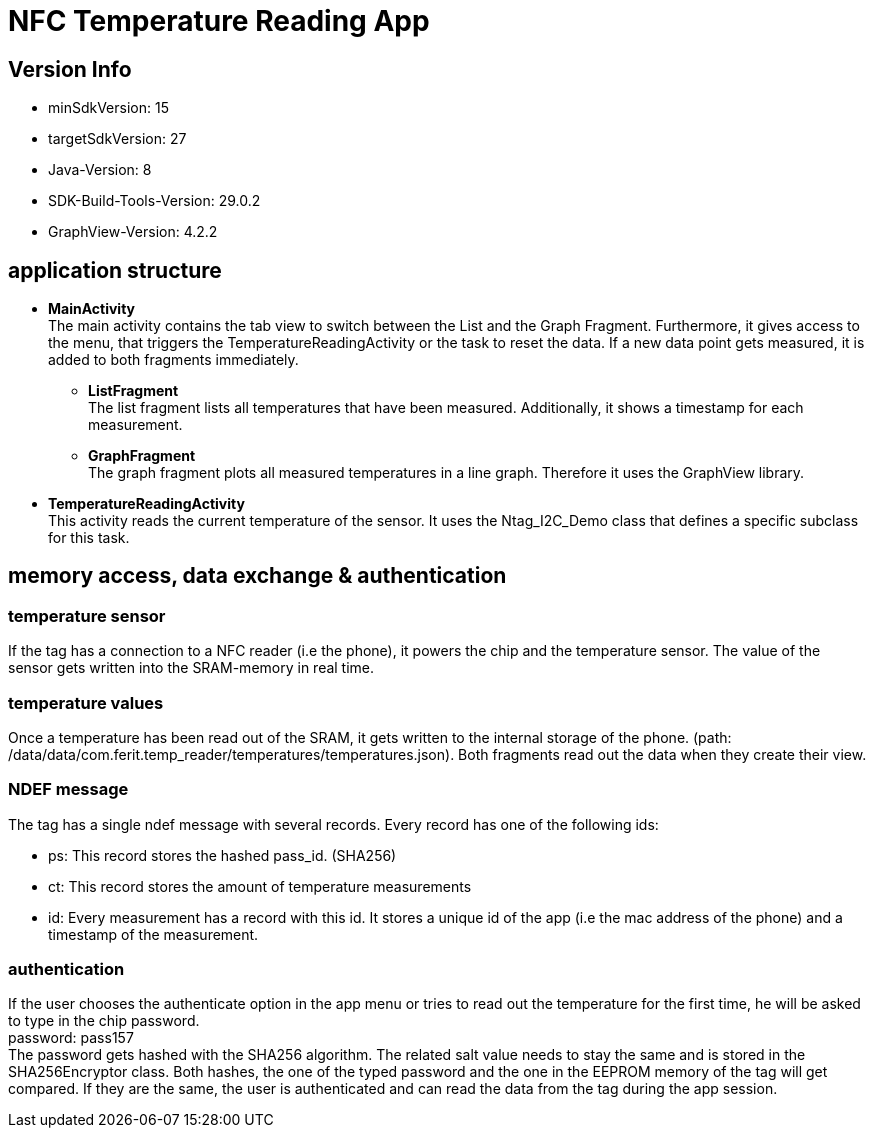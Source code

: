 = NFC Temperature Reading App

== Version Info
* minSdkVersion: 15
* targetSdkVersion: 27
* Java-Version: 8
* SDK-Build-Tools-Version: 29.0.2
* GraphView-Version: 4.2.2

== application structure
* *MainActivity* +
The main activity contains the tab view to switch between the List and the Graph Fragment. Furthermore, it gives access to the menu, that triggers the TemperatureReadingActivity or the task to reset the data.
If a new data point gets measured, it is added to both fragments immediately.

** *ListFragment* +
The list fragment lists all temperatures that have been measured. Additionally, it shows a timestamp for each measurement.
** *GraphFragment* +
The graph fragment plots all measured temperatures in a line graph. Therefore it uses the GraphView library. 
* *TemperatureReadingActivity* +
This activity reads the current temperature of the sensor. It uses the Ntag_I2C_Demo class that defines a specific subclass for this task.

== memory access, data exchange & authentication
=== temperature sensor
If the tag has a connection to a NFC reader (i.e the phone), it powers the chip and the temperature sensor. The value of the sensor gets written into the SRAM-memory in real time. 

=== temperature values
Once a temperature has been read out of the SRAM, it gets written to the internal storage of the phone. (path: /data/data/com.ferit.temp_reader/temperatures/temperatures.json). Both fragments read out the data when they create their view.

=== NDEF message
The tag has a single ndef message with several records. Every record has one of the following ids:

* ps: This record stores the hashed pass_id. (SHA256)
* ct: This record stores the amount of temperature measurements
* id: Every measurement has a record with this id. It stores a unique id of the app (i.e the mac address of the phone) and a timestamp of the measurement.

=== authentication
If the user chooses the authenticate option in the app menu or tries to read out the temperature for the first time, he will be asked to type in the chip password. +
password: pass157 +
The password gets hashed with the SHA256 algorithm. The related salt value needs to stay the same and is stored in the SHA256Encryptor class. Both hashes, the one of the typed password and the one in the EEPROM memory of the tag will get compared. If they are the same, the user is authenticated and can read the data from the tag during the app session.
